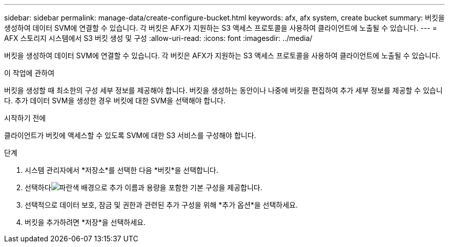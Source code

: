 ---
sidebar: sidebar 
permalink: manage-data/create-configure-bucket.html 
keywords: afx, afx system, create bucket 
summary: 버킷을 생성하여 데이터 SVM에 연결할 수 있습니다.  각 버킷은 AFX가 지원하는 S3 액세스 프로토콜을 사용하여 클라이언트에 노출될 수 있습니다. 
---
= AFX 스토리지 시스템에서 S3 버킷 생성 및 구성
:allow-uri-read: 
:icons: font
:imagesdir: ../media/


[role="lead"]
버킷을 생성하여 데이터 SVM에 연결할 수 있습니다.  각 버킷은 AFX가 지원하는 S3 액세스 프로토콜을 사용하여 클라이언트에 노출될 수 있습니다.

.이 작업에 관하여
버킷을 생성할 때 최소한의 구성 세부 정보를 제공해야 합니다.  버킷을 생성하는 동안이나 나중에 버킷을 편집하여 추가 세부 정보를 제공할 수 있습니다.  추가 데이터 SVM을 생성한 경우 버킷에 대한 SVM을 선택해야 합니다.

.시작하기 전에
클라이언트가 버킷에 액세스할 수 있도록 SVM에 대한 S3 서비스를 구성해야 합니다.

.단계
. 시스템 관리자에서 *저장소*를 선택한 다음 *버킷*을 선택합니다.
. 선택하다image:icon_add_blue_bg.png["파란색 배경으로 추가"] 이름과 용량을 포함한 기본 구성을 제공합니다.
. 선택적으로 데이터 보호, 잠금 및 권한과 관련된 추가 구성을 위해 *추가 옵션*을 선택하세요.
. 버킷을 추가하려면 *저장*을 선택하세요.

